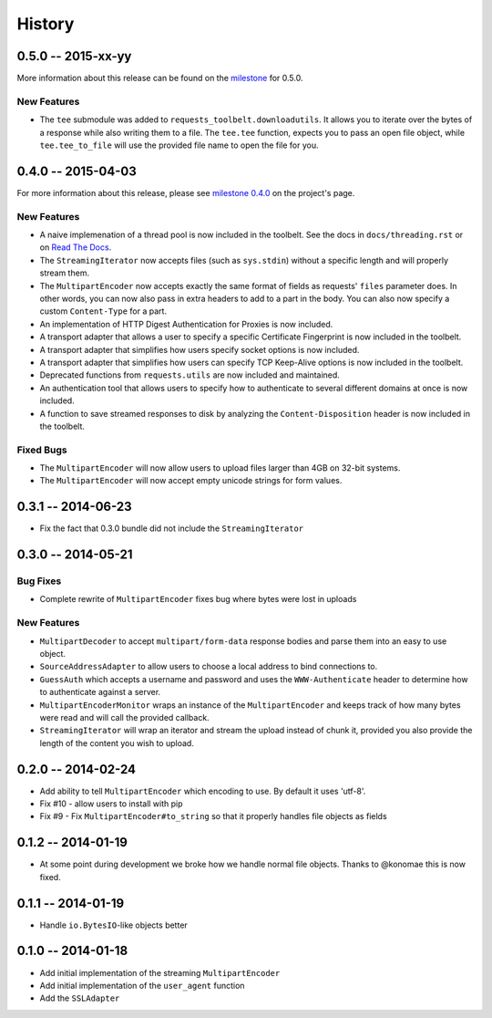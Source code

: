 History
=======

0.5.0 -- 2015-xx-yy
-------------------

More information about this release can be found on the `milestone
<https://github.com/sigmavirus24/requests-toolbelt/issues?utf8=%E2%9C%93&q=is%3Aall+milestone%3A0.5+>`_
for 0.5.0.

New Features
~~~~~~~~~~~~

- The ``tee`` submodule was added to ``requests_toolbelt.downloadutils``. It
  allows you to iterate over the bytes of a response while also writing them
  to a file. The ``tee.tee`` function, expects you to pass an open file
  object, while ``tee.tee_to_file`` will use the provided file name to open
  the file for you.

0.4.0 -- 2015-04-03
-------------------

For more information about this release, please see `milestone 0.4.0 
<https://github.com/sigmavirus24/requests-toolbelt/issues/46>`_ on the 
project's page.

New Features
~~~~~~~~~~~~

- A naive implemenation of a thread pool is now included in the toolbelt. See 
  the docs in ``docs/threading.rst`` or on `Read The Docs 
  <https://toolbelt.readthedocs.org>`_.

- The ``StreamingIterator`` now accepts files (such as ``sys.stdin``) without 
  a specific length and will properly stream them.

- The ``MultipartEncoder`` now accepts exactly the same format of fields as 
  requests' ``files`` parameter does. In other words, you can now also pass in 
  extra headers to add to a part in the body. You can also now specify a 
  custom ``Content-Type`` for a part.

- An implementation of HTTP Digest Authentication for Proxies is now included.

- A transport adapter that allows a user to specify a specific Certificate 
  Fingerprint is now included in the toolbelt.

- A transport adapter that simplifies how users specify socket options is now 
  included.

- A transport adapter that simplifies how users can specify TCP Keep-Alive 
  options is now included in the toolbelt.

- Deprecated functions from ``requests.utils`` are now included and 
  maintained.

- An authentication tool that allows users to specify how to authenticate to 
  several different domains at once is now included.

- A function to save streamed responses to disk by analyzing the 
  ``Content-Disposition`` header is now included in the toolbelt.

Fixed Bugs
~~~~~~~~~~

- The ``MultipartEncoder`` will now allow users to upload files larger than 
  4GB on 32-bit systems.

- The ``MultipartEncoder`` will now accept empty unicode strings for form 
  values.

0.3.1 -- 2014-06-23
-------------------

- Fix the fact that 0.3.0 bundle did not include the ``StreamingIterator``

0.3.0 -- 2014-05-21
-------------------

Bug Fixes
~~~~~~~~~

- Complete rewrite of ``MultipartEncoder`` fixes bug where bytes were lost in
  uploads

New Features
~~~~~~~~~~~~

- ``MultipartDecoder`` to accept ``multipart/form-data`` response bodies and
  parse them into an easy to use object.

- ``SourceAddressAdapter`` to allow users to choose a local address to bind
  connections to.

- ``GuessAuth`` which accepts a username and password and uses the
  ``WWW-Authenticate`` header to determine how to authenticate against a
  server.

- ``MultipartEncoderMonitor`` wraps an instance of the ``MultipartEncoder``
  and keeps track of how many bytes were read and will call the provided
  callback.

- ``StreamingIterator`` will wrap an iterator and stream the upload instead of
  chunk it, provided you also provide the length of the content you wish to
  upload.

0.2.0 -- 2014-02-24
-------------------

- Add ability to tell ``MultipartEncoder`` which encoding to use. By default
  it uses 'utf-8'.

- Fix #10 - allow users to install with pip

- Fix #9 - Fix ``MultipartEncoder#to_string`` so that it properly handles file
  objects as fields

0.1.2 -- 2014-01-19
-------------------

- At some point during development we broke how we handle normal file objects.
  Thanks to @konomae this is now fixed.

0.1.1 -- 2014-01-19
-------------------

- Handle ``io.BytesIO``-like objects better

0.1.0 -- 2014-01-18
-------------------

- Add initial implementation of the streaming ``MultipartEncoder``

- Add initial implementation of the ``user_agent`` function

- Add the ``SSLAdapter``

